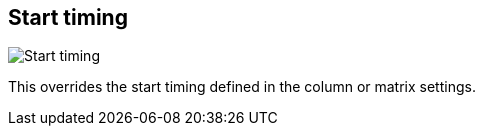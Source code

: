 [#inspector-clip-start-timing]
== Start timing

image::generated/screenshots/elements/inspector/clip/start-timing.png[Start timing]

This overrides the start timing defined in the column or matrix settings.
